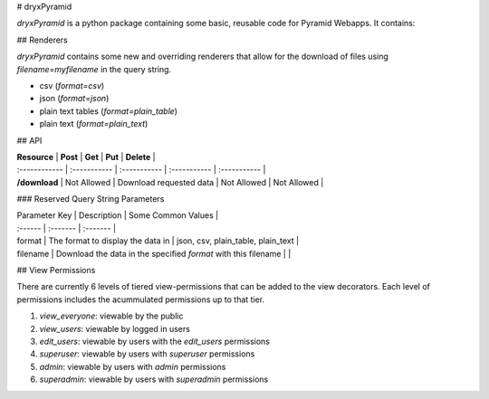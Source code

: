 # dryxPyramid

`dryxPyramid` is a python package containing some basic, reusable code for Pyramid Webapps. It contains:

## Renderers

`dryxPyramid` contains some new and overriding renderers that allow for the download of files using `filename=myfilename` in the query string.

* csv (`format=csv`)
* json (`format=json`)
* plain text tables (`format=plain_table`)
* plain text (`format=plain_text`)

## API

| **Resource**  | **Post** | **Get** | **Put** | **Delete** | 
| :------------ | :----------- | :----------- | :----------- | :----------- |
| **/download**     | Not Allowed  | Download requested data  | Not Allowed  | Not Allowed  | 

### Reserved Query String Parameters

| Parameter Key | Description | Some Common Values |
| :------ | :------- | :------- |
| format | The format to display the data in | json, csv, plain_table, plain_text |
| filename | Download the data in the specified `format` with this filename | |


## View Permissions 

There are currently 6 levels of tiered view-permissions that can be added to the view decorators. Each level of permissions includes the acummulated permissions up to that tier.

1. `view_everyone`: viewable by the public
2. `view_users`: viewable by logged in users
3. `edit_users`: viewable by users with the `edit_users` permissions
4. `superuser`: viewable by users with `superuser` permissions
5. `admin`: viewable by users with `admin` permissions
6. `superadmin`: viewable by users with `superadmin` permissions


